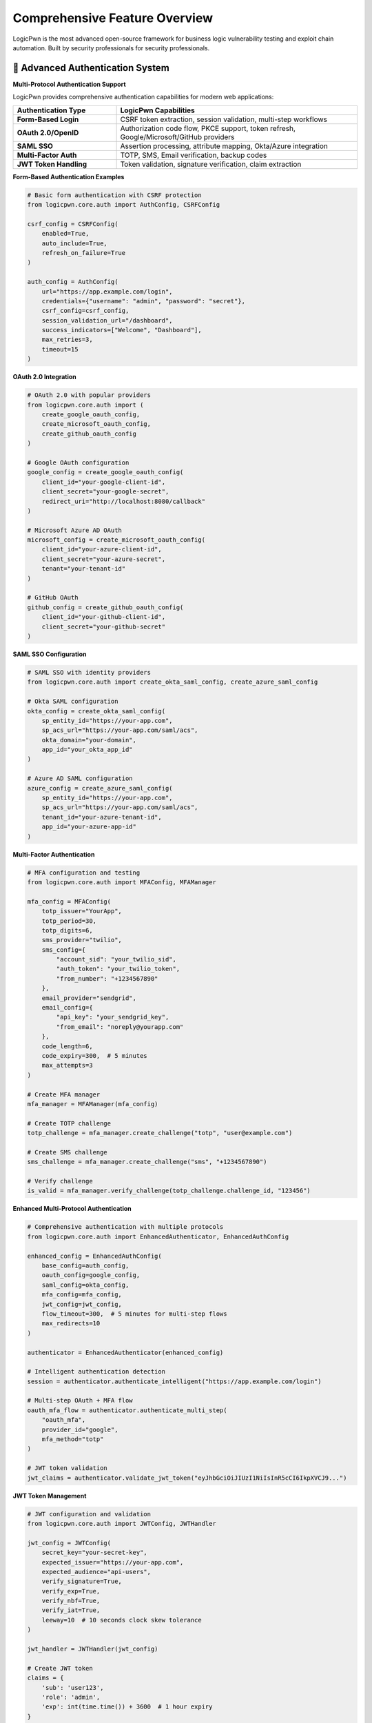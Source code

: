 .. _features:

Comprehensive Feature Overview
==============================

LogicPwn is the most advanced open-source framework for business logic vulnerability testing and exploit chain automation. Built by security professionals for security professionals.

🔐 Advanced Authentication System
--------------------------------

**Multi-Protocol Authentication Support**

LogicPwn provides comprehensive authentication capabilities for modern web applications:

.. list-table::
   :widths: 30 70
   :header-rows: 1

   * - Authentication Type
     - LogicPwn Capabilities
   * - **Form-Based Login**
     - CSRF token extraction, session validation, multi-step workflows
   * - **OAuth 2.0/OpenID**
     - Authorization code flow, PKCE support, token refresh, Google/Microsoft/GitHub providers
   * - **SAML SSO**
     - Assertion processing, attribute mapping, Okta/Azure integration
   * - **Multi-Factor Auth**
     - TOTP, SMS, Email verification, backup codes
   * - **JWT Token Handling**
     - Token validation, signature verification, claim extraction

**Form-Based Authentication Examples**

.. code-block:: python

   # Basic form authentication with CSRF protection
   from logicpwn.core.auth import AuthConfig, CSRFConfig
   
   csrf_config = CSRFConfig(
       enabled=True,
       auto_include=True,
       refresh_on_failure=True
   )
   
   auth_config = AuthConfig(
       url="https://app.example.com/login",
       credentials={"username": "admin", "password": "secret"},
       csrf_config=csrf_config,
       session_validation_url="/dashboard",
       success_indicators=["Welcome", "Dashboard"],
       max_retries=3,
       timeout=15
   )

**OAuth 2.0 Integration**

.. code-block:: python

   # OAuth 2.0 with popular providers
   from logicpwn.core.auth import (
       create_google_oauth_config, 
       create_microsoft_oauth_config, 
       create_github_oauth_config
   )
   
   # Google OAuth configuration
   google_config = create_google_oauth_config(
       client_id="your-google-client-id",
       client_secret="your-google-secret",
       redirect_uri="http://localhost:8080/callback"
   )
   
   # Microsoft Azure AD OAuth
   microsoft_config = create_microsoft_oauth_config(
       client_id="your-azure-client-id",
       client_secret="your-azure-secret",
       tenant="your-tenant-id"
   )
   
   # GitHub OAuth
   github_config = create_github_oauth_config(
       client_id="your-github-client-id",
       client_secret="your-github-secret"
   )

**SAML SSO Configuration**

.. code-block:: python

   # SAML SSO with identity providers
   from logicpwn.core.auth import create_okta_saml_config, create_azure_saml_config
   
   # Okta SAML configuration
   okta_config = create_okta_saml_config(
       sp_entity_id="https://your-app.com",
       sp_acs_url="https://your-app.com/saml/acs",
       okta_domain="your-domain",
       app_id="your_okta_app_id"
   )
   
   # Azure AD SAML configuration
   azure_config = create_azure_saml_config(
       sp_entity_id="https://your-app.com",
       sp_acs_url="https://your-app.com/saml/acs",
       tenant_id="your-azure-tenant-id",
       app_id="your-azure-app-id"
   )

**Multi-Factor Authentication**

.. code-block:: python

   # MFA configuration and testing
   from logicpwn.core.auth import MFAConfig, MFAManager
   
   mfa_config = MFAConfig(
       totp_issuer="YourApp",
       totp_period=30,
       totp_digits=6,
       sms_provider="twilio",
       sms_config={
           "account_sid": "your_twilio_sid",
           "auth_token": "your_twilio_token",
           "from_number": "+1234567890"
       },
       email_provider="sendgrid",
       email_config={
           "api_key": "your_sendgrid_key",
           "from_email": "noreply@yourapp.com"
       },
       code_length=6,
       code_expiry=300,  # 5 minutes
       max_attempts=3
   )
   
   # Create MFA manager
   mfa_manager = MFAManager(mfa_config)
   
   # Create TOTP challenge
   totp_challenge = mfa_manager.create_challenge("totp", "user@example.com")
   
   # Create SMS challenge
   sms_challenge = mfa_manager.create_challenge("sms", "+1234567890")
   
   # Verify challenge
   is_valid = mfa_manager.verify_challenge(totp_challenge.challenge_id, "123456")

**Enhanced Multi-Protocol Authentication**

.. code-block:: python

   # Comprehensive authentication with multiple protocols
   from logicpwn.core.auth import EnhancedAuthenticator, EnhancedAuthConfig
   
   enhanced_config = EnhancedAuthConfig(
       base_config=auth_config,
       oauth_config=google_config,
       saml_config=okta_config,
       mfa_config=mfa_config,
       jwt_config=jwt_config,
       flow_timeout=300,  # 5 minutes for multi-step flows
       max_redirects=10
   )
   
   authenticator = EnhancedAuthenticator(enhanced_config)
   
   # Intelligent authentication detection
   session = authenticator.authenticate_intelligent("https://app.example.com/login")
   
   # Multi-step OAuth + MFA flow
   oauth_mfa_flow = authenticator.authenticate_multi_step(
       "oauth_mfa",
       provider_id="google",
       mfa_method="totp"
   )
   
   # JWT token validation
   jwt_claims = authenticator.validate_jwt_token("eyJhbGciOiJIUzI1NiIsInR5cCI6IkpXVCJ9...")

**JWT Token Management**

.. code-block:: python

   # JWT configuration and validation
   from logicpwn.core.auth import JWTConfig, JWTHandler
   
   jwt_config = JWTConfig(
       secret_key="your-secret-key",
       expected_issuer="https://your-app.com",
       expected_audience="api-users",
       verify_signature=True,
       verify_exp=True,
       verify_nbf=True,
       verify_iat=True,
       leeway=10  # 10 seconds clock skew tolerance
   )
   
   jwt_handler = JWTHandler(jwt_config)
   
   # Create JWT token
   claims = {
       'sub': 'user123',
       'role': 'admin',
       'exp': int(time.time()) + 3600  # 1 hour expiry
   }
   token = jwt_handler.create_token(claims)
   
   # Validate JWT token
   validated_claims = jwt_handler.validate_token(token)
   print(f"User ID: {validated_claims.sub}")
   print(f"Role: {validated_claims.custom_claims.get('role')}")

**Session Management & Validation**

.. code-block:: python

   # Advanced session management
   from logicpwn.core.auth import authenticate_session, validate_session
   
   # Authenticate with comprehensive session handling
   session = authenticate_session(auth_config)
   
   # Validate session state
   is_valid = validate_session(session, auth_config.session_validation_url)
   
   # DVWA validator for testing
   from logicpwn.core.integration_utils import create_dvwa_validator
   
   dvwa_validator = create_dvwa_validator("http://localhost/DVWA")
   if dvwa_validator.authenticate():
       # Test DVWA with authenticated session
       result = dvwa_validator.request_and_validate(
           "GET", "/vulnerabilities/sqli/?id=1' OR 1=1--&Submit=Submit",
           validation_preset="sql_injection"
       )

⚡ High-Performance Execution Engine
-----------------------------------

**Asynchronous Request Processing**

LogicPwn's async architecture delivers unmatched performance for large-scale security testing:

- **Concurrent Request Execution**: Test 100+ endpoints simultaneously
- **Connection Pool Management**: Efficient resource utilization
- **Adaptive Rate Limiting**: Respect target application limits
- **Circuit Breaker Pattern**: Automatic failure handling and recovery

.. code-block:: python

   # High-performance async testing
   async with AsyncSessionManager() as manager:
       await manager.authenticate(auth_config)
       
       # Execute 1000 requests concurrently  
       results = await manager.execute_exploit_chain([
           {"url": f"/api/users/{i}", "method": "GET"} 
           for i in range(1000)
       ])

**Performance Monitoring & Optimization**

.. code-block:: python

   @monitor_performance("vulnerability_scan")
   def comprehensive_security_test():
       # Automatic performance tracking
       # Memory usage, request timing, error rates
       pass
   
   # Get detailed metrics
   metrics = get_performance_summary()
   print(f"Requests per second: {metrics.requests_per_second}")
   print(f"Memory usage: {metrics.peak_memory_mb}MB")

🔍 Intelligent Vulnerability Detection
-------------------------------------

**Multi-Criteria Response Analysis**

LogicPwn goes beyond simple pattern matching with sophisticated validation:

.. list-table::
   :widths: 25 75
   :header-rows: 1

   * - Analysis Type
     - Capabilities
   * - **Pattern Matching**
     - Regex, keyword detection, response structure analysis
   * - **Status Code Analysis**
     - HTTP status patterns, redirect chains, error conditions
   * - **Response Time Analysis**
     - Timing attack detection, performance anomalies
   * - **Header Analysis**
     - Security headers, cookie attributes, caching directives
   * - **Content Analysis**
     - JSON path extraction, HTML parsing, binary analysis
   * - **Confidence Scoring**
     - Quantified vulnerability likelihood (0-100%)

**Pre-Built Vulnerability Detection Presets**

.. code-block:: python

   # 8 built-in validation presets
   available_presets = [
       "sql_injection",        # SQL injection detection
       "xss",                 # Cross-site scripting
       "directory_traversal", # Path traversal attacks  
       "auth_bypass",         # Authentication bypass
       "info_disclosure",     # Information leakage
       "api_success",         # API response validation
       "login_success",       # Authentication success
       "error_page"           # Error condition detection
   ]
   
   # Easy preset usage
   result = validator.request_and_validate(
       "GET", "/search?q=' OR 1=1--",
       validation_preset="sql_injection"
   )

**Custom Validation Rules**

.. code-block:: python

   # Create sophisticated custom validation
   custom_validation = ValidationConfig(
       success_criteria=[
           "admin panel", "privileged access", "dashboard"
       ],
       failure_criteria=[
           "access denied", "unauthorized", "login required"
       ],
       regex_patterns=[
           r"Session ID: ([A-Za-z0-9]+)",
           r"User role: (\w+)"
       ],
       status_codes=[200, 302],
       confidence_threshold=0.7,
       require_all_success=False
   )

🎯 Advanced Access Control Testing
---------------------------------

**Systematic IDOR Detection**

LogicPwn provides the most comprehensive IDOR testing capabilities available:

.. code-block:: python

   # Enterprise-grade IDOR testing
   config = AccessDetectorConfig(
       current_user_id="user123",
       authorized_ids=["user123", "user456"],  # Should have access
       unauthorized_ids=["admin", "user789"],  # Should not have access
       compare_unauthenticated=True,           # Test anonymous access
       rate_limit=0.5,                        # Requests per second
       request_timeout=30,                    # Per-request timeout
       max_concurrent=10                      # Concurrent requests
   )
   
   results = detect_idor_flaws(
       session,
       endpoint_template="https://api.example.com/users/{id}",
       test_ids=["user123", "user456", "admin", "user789"],
       success_indicators=["user_data", "profile"],
       failure_indicators=["access_denied", "unauthorized"],
       config=config
   )

**Multi-Context Access Testing**

.. list-table::
   :widths: 30 70
   :header-rows: 1

   * - Test Context
     - LogicPwn Capability
   * - **Horizontal Privilege Escalation**
     - User A accessing User B's resources
   * - **Vertical Privilege Escalation**  
     - User accessing admin-only functions
   * - **Anonymous Access Testing**
     - Unauthenticated access to protected resources
   * - **Cross-Tenant Testing**
     - Multi-tenant application isolation validation
   * - **Role-Based Access Control**
     - Systematic testing of role permissions

🔗 Automated Exploit Chain Orchestration  
-----------------------------------------

**Visual Workflow Definition**

Define complex multi-step attacks with intuitive configuration:

.. code-block:: python

   # Complex exploit chain automation
   privilege_escalation_chain = ExploitChain(
       name="Admin Panel Privilege Escalation",
       description="Multi-step attack to gain administrative access",
       steps=[
           ExploitStep(
               name="Initial Authentication",
               description="Login as regular user",
               request_config=RequestConfig(
                   url="https://target.com/login",
                   method="POST",
                   data={"username": "user", "password": "password"}
               ),
               success_indicators=["Welcome", "Dashboard"]
           ),
           ExploitStep(
               name="Session Token Extraction", 
               description="Extract session token for privilege escalation",
               request_config=RequestConfig(
                   url="https://target.com/api/user/profile",
                   method="GET"
               ),
               success_indicators=["session_token"],
               payload_injection_points=[
                   PayloadInjectionPoint(
                       location="header",
                       parameter="Authorization",
                       extraction_pattern=r"token\":\"([^\"]+)\""
                   )
               ]
           ),
           ExploitStep(
               name="Admin Panel Access",
               description="Attempt to access admin panel with escalated privileges",
               request_config=RequestConfig(
                   url="https://target.com/admin/panel",
                   method="GET"
               ),
               success_indicators=["admin_dashboard", "user_management"],
               critical=True  # Mark as critical step
           )
       ]
   )

**Dynamic Payload Generation**

.. code-block:: python

   # Intelligent payload injection
   payload_types = [
       PayloadType.STATIC,        # Fixed payloads
       PayloadType.RANDOM,        # Random generation  
       PayloadType.FUZZ,          # Fuzzing patterns
       PayloadType.TEMPLATE,      # Template-based
       PayloadType.CONTEXT_AWARE  # Context-sensitive
   ]
   
   # Context-aware payload injection
   injection_point = PayloadInjectionPoint(
       location="query_param",
       parameter="user_id",
       payload_type=PayloadType.CONTEXT_AWARE,
       context_source="previous_response",
       extraction_pattern=r"admin_user_id\":(\d+)"
   )

📊 Comprehensive Performance & Load Testing
------------------------------------------

**Stress Testing Capabilities**

.. code-block:: python

   # Advanced stress testing
   stress_config = StressTestConfig(
       max_concurrent=100,        # Concurrent connections
       duration=300,              # Test duration (seconds)
       ramp_up_time=30,          # Gradual load increase
       memory_monitoring=True,    # Track memory usage
       cpu_monitoring=True,       # Monitor CPU utilization
       request_timeout=10         # Request timeout
   )
   
   async with StressTester(stress_config) as tester:
       # Run comprehensive load testing
       metrics = await tester.run_stress_test(
           target_configs=[
               {"url": "https://api.example.com/users", "method": "GET"},
               {"url": "https://api.example.com/orders", "method": "GET"}
           ],
           auth_config=auth_config
       )
   
       print(f"Requests per second: {metrics.requests_per_second}")
       print(f"Error rate: {metrics.error_rate}%")
       print(f"Average response time: {metrics.avg_response_time}ms")

**Performance Optimization Features**

- **Response Caching**: Intelligent caching to avoid redundant requests
- **Connection Pooling**: Efficient HTTP connection management  
- **Memory Management**: Optimized memory usage for long-running tests
- **Resource Monitoring**: Real-time CPU, memory, and network monitoring

📄 Professional Reporting & Documentation
----------------------------------------

**Multi-Format Report Generation**

.. code-block:: python

   # Professional vulnerability reports
   reporter = ReportGenerator(
       config=ReportConfig(
           target_url="https://api.example.com",
           report_title="Security Assessment Report",
           include_cvss=True,
           include_remediation=True,
           template="professional"
       )
   )
   
   # Add vulnerability findings
   finding = VulnerabilityFinding(
       id="IDOR-001",
       title="Insecure Direct Object Reference in User API",
       severity="High",
       cvss_score=7.5,
       description="User profile endpoints allow unauthorized access...",
       affected_endpoints=["/api/users/{id}", "/api/profiles/{id}"],
       proof_of_concept="GET /api/users/admin HTTP/1.1...",
       impact="Unauthorized access to sensitive user data",
       remediation="Implement proper access control checks",
       references=["OWASP-A01", "CWE-639"],
       discovered_at=datetime.now()
   )
   reporter.add_finding(finding)
   
   # Generate multiple formats
   reporter.export_to_file("report.html", "html")
   reporter.export_to_file("report.md", "markdown")  
   reporter.export_to_file("report.json", "json")

**Report Templates & Customization**

.. list-table::
   :widths: 25 75
   :header-rows: 1

   * - Report Type
     - Features
   * - **Executive Summary**
     - High-level findings, business impact, risk assessment
   * - **Technical Report**
     - Detailed vulnerability analysis, proof-of-concepts, remediation
   * - **Compliance Report**
     - OWASP Top 10, NIST, ISO 27001 mapping
   * - **Developer Report**
     - Code-level recommendations, fix implementations

🛡️ Enterprise Security Features
-------------------------------

**Secure Logging & Data Protection**

.. code-block:: python

   # Automatic sensitive data redaction
   log_config = LoggingConfig(
       redact_credentials=True,
       redact_tokens=True,
       redact_patterns=[
           r"password[\"\':][\s]*[\"\'](.*?)[\"\'']",
           r"api[_-]?key[\"\':][\s]*[\"\'](.*?)[\"\'']",
           r"Authorization:\s*Bearer\s+(.+)"
       ],
       log_level="INFO",
       log_rotation=True,
       max_log_size="100MB"
   )

**Access Control & Audit Trail**

- **Request/Response Logging**: Complete audit trail of all security tests
- **Sensitive Data Redaction**: Automatic credential and token masking
- **Role-Based Access**: Control who can run specific test categories
- **Compliance Integration**: GDPR, HIPAA, SOX compliance features

🧩 Extensible Architecture
-------------------------

**Middleware System**

.. code-block:: python

   # Custom middleware for specialized testing
   class CustomSecurityMiddleware(BaseMiddleware):
       def process_request(self, context: MiddlewareContext) -> MiddlewareContext:
           # Pre-request processing
           return context
       
       def process_response(self, context: MiddlewareContext, response: Any) -> Any:
           # Post-response analysis
           return response
   
   # Register custom middleware
   middleware_manager.register(CustomSecurityMiddleware())

**Plugin Architecture**

.. code-block:: python

   # Custom validation plugins
   class CustomValidationPlugin:
       def validate(self, response, config):
           # Custom vulnerability detection logic
           return ValidationResult(is_valid=True, confidence=0.8)
   
   # Custom payload generators
   class CustomPayloadGenerator:
       def generate_payloads(self, context):
           # Generate context-specific payloads
           return ["custom_payload_1", "custom_payload_2"]

⚙️ Configuration & Integration
------------------------------

**Flexible Configuration Management**

.. code-block:: python

   # Environment-specific configurations
   config_profiles = {
       "development": {
           "timeout": 30,
           "max_retries": 2,
           "log_level": "DEBUG"
       },
       "production": {
           "timeout": 10,
           "max_retries": 1,
           "log_level": "INFO"
       }
   }

**CI/CD Integration**

.. code-block:: yaml

   # GitHub Actions integration
   - name: LogicPwn Security Testing
     run: |
       python -m logicpwn.scripts.security_scan \
         --config security_config.yaml \
         --output security_report.json \
         --fail-on-high-severity

🚀 Getting Started
-----------------

**Quick Installation**

.. code-block:: bash

   # Install with all features
   pip install logicpwn[async,reporting,stress]
   
   # Or install core only
   pip install logicpwn

**5-Minute Quick Start**

.. code-block:: python

   from logicpwn.core.auth import AuthConfig
   from logicpwn.core.integration_utils import AuthenticatedValidator
   
   # Configure authentication
   auth_config = AuthConfig(
       url="https://demo.testfire.net/login.jsp",
       credentials={"uid": "admin", "passw": "admin"},
       success_indicators=["Hello Admin"]
   )
   
   # Create validator with performance monitoring
   validator = AuthenticatedValidator(
       auth_config, 
       "https://demo.testfire.net",
       enable_performance_monitoring=True
   )
   
   # Authenticate and test
   if validator.authenticate():
       # Test for SQL injection
       result = validator.request_and_validate(
           "GET", "/bank/queryxpath.aspx?name=' OR 1=1--",
           validation_preset="sql_injection"
       )
       
       print(f"Vulnerability detected: {result['validation'].is_valid}")
       print(f"Confidence: {result['validation'].confidence_score}")

.. seealso::

   * :doc:`getting_started` - Complete installation and setup guide
   * :doc:`comparison` - How LogicPwn compares to other tools
   * :doc:`api_reference` - Complete API documentation
